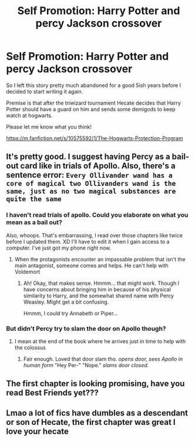 #+TITLE: Self Promotion: Harry Potter and percy Jackson crossover

* Self Promotion: Harry Potter and percy Jackson crossover
:PROPERTIES:
:Author: lizthestarfish1
:Score: 6
:DateUnix: 1559924759.0
:DateShort: 2019-Jun-07
:FlairText: Promotion
:END:
So I left this story pretty much abandoned for a good 5ish years before I decided to start writing it again.

Premise is that after the triwizard tournament Hecate decides that Harry Potter should have a guard on him and sends some demigods to keep watch at hogwarts.

Please let me know what you think!

[[https://m.fanfiction.net/s/10575592/1/The-Hogwarts-Protection-Program]]


** It's pretty good. I suggest having Percy as a bail-out card like in trials of Apollo. Also, there's a sentence error: =Every Ollivander wand has a core of magical two Ollivanders wand is the same, just as no two magical substances are quite the same=
:PROPERTIES:
:Score: 3
:DateUnix: 1559926541.0
:DateShort: 2019-Jun-07
:END:

*** I haven't read trials of apollo. Could you elaborate on what you mean as a bail out?

Also, whoops. That's embarrassing, I read over those chapters like twice before I updated them. XD I'll have to edit it when I gain access to a computer. I've just got my phone right now.
:PROPERTIES:
:Author: lizthestarfish1
:Score: 3
:DateUnix: 1559926809.0
:DateShort: 2019-Jun-07
:END:

**** When the protagonists encounter an impassable problem that isn't the main antagonist, someone comes and helps. He can't help with Voldemort
:PROPERTIES:
:Score: 3
:DateUnix: 1559929534.0
:DateShort: 2019-Jun-07
:END:

***** Ah! Okay, that makes sense. Hmmm... that might work. Though I have concerns about bringing him in because of his physical similarity to Harry, and the somewhat shared name with Percy Weasley. Might get a bit confusing.

Hmmm, I could try Annabeth or Piper...
:PROPERTIES:
:Author: lizthestarfish1
:Score: 2
:DateUnix: 1559931754.0
:DateShort: 2019-Jun-07
:END:


*** But didn't Percy try to slam the door on Apollo though?
:PROPERTIES:
:Author: theJandJ
:Score: 1
:DateUnix: 1559941704.0
:DateShort: 2019-Jun-08
:END:

**** I mean at the end of the book where he arrives just in time to help with the colossus
:PROPERTIES:
:Score: 1
:DateUnix: 1559942223.0
:DateShort: 2019-Jun-08
:END:

***** Fair enough. Loved that door slam tho. /opens door, sees Apollo in human form/ "Hey Per-" "Nope." /slams door closed./
:PROPERTIES:
:Author: theJandJ
:Score: 3
:DateUnix: 1559985255.0
:DateShort: 2019-Jun-08
:END:


** The first chapter is looking promising, have you read Best Friends yet???
:PROPERTIES:
:Author: miraculousmarauder
:Score: 1
:DateUnix: 1559930092.0
:DateShort: 2019-Jun-07
:END:


** Lmao a lot of fics have dumbles as a descendant or son of Hecate, the first chapter was great I love your hecate
:PROPERTIES:
:Author: MijitaBonita
:Score: 1
:DateUnix: 1559939498.0
:DateShort: 2019-Jun-08
:END:
